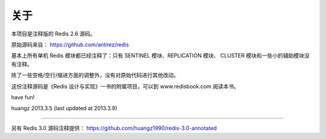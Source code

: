 关于
=========

本项目是注释版的 Redis 2.6 源码。

原始源码来自： https://github.com/antirez/redis 

基本上所有单机 Redis 模块都已经注释了：只有 SENTINEL 模块、REPLICATION 模块、 CLUSTER 模块和一些小的辅助模块没有注释。

除了一些空格/空行/缩进方面的调整外，没有对原始代码进行其他改动。

这份注释源码是《Redis 设计与实现》一书的附属项目，可以到 www.redisbook.com 阅读本书。

have fun!

huangz
2013.3.5 
(last updated at 2013.3.9)

----

另有 Redis 3.0 源码注释提供： https://github.com/huangz1990/redis-3.0-annotated

